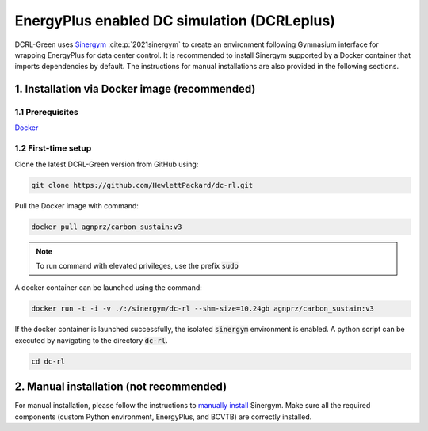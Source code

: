 ============================================
EnergyPlus enabled DC simulation (DCRLeplus)
============================================

DCRL-Green uses Sinergym_ :cite:p:`2021sinergym` to create an environment following Gymnasium interface for wrapping EnergyPlus for data center control. 
It is recommended to install Sinergym supported by a Docker container that imports dependencies by default. The instructions for manual installations are also provided in the following sections.

**************************************************
1. Installation via Docker image (**recommended**)
**************************************************

1.1 Prerequisites
-----------------

Docker_

.. _Sinergym: https://ugr-sail.github.io/sinergym/compilation/main/index.html/
.. _Docker: https://docs.docker.com/get-docker/


1.2 First-time setup
--------------------

Clone the latest DCRL-Green version from GitHub using:

.. code-block:: bash
    
    git clone https://github.com/HewlettPackard/dc-rl.git

Pull the Docker image with command:

.. code-block:: bash
    
    docker pull agnprz/carbon_sustain:v3

.. note::
   To run command with elevated privileges, use the prefix :code:`sudo` 

A docker container can be launched using the command:

.. code-block:: console

   docker run -t -i -v ./:/sinergym/dc-rl --shm-size=10.24gb agnprz/carbon_sustain:v3

If the docker container is launched successfully, the isolated :code:`sinergym` environment is enabled. A python script can be executed by navigating to the directory :code:`dc-rl`.

.. code-block:: console

   cd dc-rl

********************************************
2. Manual installation (**not recommended**)
********************************************

For manual installation, please follow the instructions to `manually install <manual>`_ Sinergym. Make sure all the required components (custom Python environment, EnergyPlus, and BCVTB) are correctly installed.


.. _manual: https://ugr-sail.github.io/sinergym/compilation/main/pages/installation.html#manual-installation
